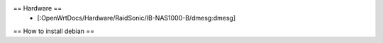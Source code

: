 == Hardware ==
 * [:OpenWrtDocs/Hardware/RaidSonic/IB-NAS1000-B/dmesg:dmesg]

== How to install debian == 
